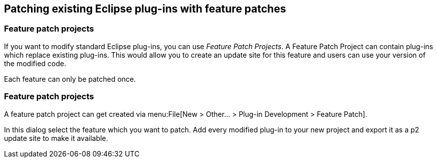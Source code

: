 == Patching existing Eclipse plug-ins with feature patches

=== Feature patch projects
(((Feature patch projects)))

If you want to modify standard Eclipse plug-ins, you can use _Feature Patch Projects_.
A Feature Patch Project	can contain plug-ins which replace existing plug-ins. 
This would allow you to create an update site for this feature and users can use your version of the modified code.

Each feature can only be patched once.

=== Feature patch projects

A feature patch project can get created via menu:File[New > Other... > Plug-in Development > Feature Patch].

In this dialog select the feature which you want to patch. 
Add every modified plug-in to your new project and export it as a p2 update site to make it available.

